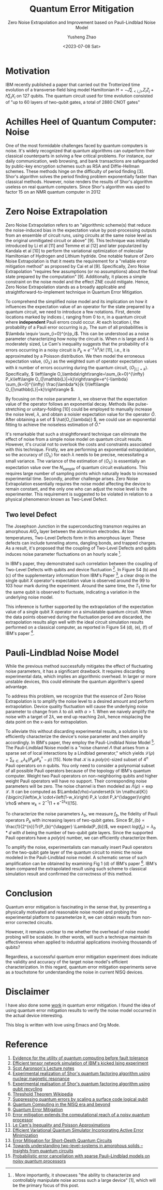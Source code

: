 #+TAGS: QEM
#+TITLE: Quantum Error Mitigation
#+SUBTITLE: Zero Noise Extrapolation and Improvement based on Pauli-Lindblad Noise Model
#+AUTHOR: Yusheng Zhao
#+DATE: <2023-07-08 Sat>

* Motivation
IBM recently published a paper that carried out the Trotterized time evolution
of a transverse-field Ising model Hamiltonian \(H = -J \sum_{<i,j>}Z_{i}Z_{j} +
h \sum_{i}X_{i}\) on 127 qubits. The quantum circuit used for time evolution
consisted of "up to 60 layers of two-qubit gates, a total of 2880 CNOT gates"
[1]. This is a significant experiment due to the relatively low quality of CNOT
gates across all currently available quantum computing platforms. The number and
layers of CNOT gates involved generally can lead to meaningless results due to
noise. A brute-force classical simulation of such a quantum circuit is
definitely out of reach for even the most powerful supercomputers.

The wording of their title, suggesting that their experiment demonstrates
quantum utility (a weaker version of quantum advantage), received mixed reviews
within the Quantum Computing community on Twitter. However, some positive
results emerged from the discussions between proponents of this paper and
others. For instance, Sels and colleagues [2] demonstrated a method to exploit
the heavy-hexagon topology of IBM's superconducting quantum chip to speed up
classical simulation of the quantum circuit in IBM's paper with belief
propagation tensor networks. This, although contradicting IBM's claim of
demonstrating quantum utility, helps extend our understanding of classical
simulation of quantum circuits. Unfortunately, an in-depth analysis of this
topic is beyond the scope of this blog. Interested readers are encouraged to
consult the reference below and investigate further on their own.

Conversely, IBM clarifies that the essence of this paper is not quantum utility
but two other crucial aspects. First, it demonstrates "advances in the coherence
and calibration of a superconducting processor at this scale", with 127 qubits
[1]. More importantly, it showcases "the ability to characterize and
controllably manipulate noise across such a large device" [1], which will be the
primary focus of this post.

This post will proceed as follows: First, I will discuss the importance of
Quantum Error Mitigation by examining the effect of noise on quantum computers
and why Quantum Error Correction is not a viable solution at present. Then, I
will delve into one of the Quantum Error Mitigation techniques used in IBM's
paper - Zero Noise Extrapolation. Finally, I will conclude with how IBM improved
upon the basic Zero Noise Extrapolation with the Pauli-Lindblad noise model to
achieve promising experimental results on 127 qubits.

* Achilles Heel of Quantum Computer: Noise

One of the most formidable challenges faced by quantum computers is noise. It's
widely recognized that quantum algorithms can outperform their classical
counterparts in solving a few critical problems. For instance, our daily
communication, web browsing, and bank transactions are safeguarded by public-key
encryption schemes such as RSA and Diffie-Hellman schemes. These methods
hinge on the difficulty of period finding [3]. Shor's algorithm solves the
period finding problem exponentially faster than classical methods. However,
noise renders the results of Shor's algorithm useless on real quantum computers.
Since Shor's algorithm was used to factor 15 on an NMR quantum computer in 2012
[4], only one other experiment has successfully pushed this limit to 21 using
Shor's algorithm [5]. Noise has made it impossible to scale Shor's algorithm
further.

Of course, solutions have been proposed to tackle the noise problem on quantum
computers. Quantum Error Correction—an algorithm that shields information from
noise and decoherence—has been considered. This algorithm accomplishes its goal
using Quantum Error Correction codes, which encode one qubit's worth of
information onto multiple, physically separated qubits. As noise and decoherence
result from undesirable physical interactions, information encoded onto
physically separated qubits is safeguarded from noise. This protection is based
on the fact that our world predominantly supports local physical interactions.
To interfere with information that is physically separated, one would need
non-local interaction, which is typically unlikely.

However, a significant challenge with implementing Quantum Error Correction
codes is posed by the threshold theorem. This theorem proposes that "a quantum
computer with a physical error rate below a certain threshold can reduce the
logical error rate to arbitrarily low levels" through the application of Quantum
Error Correction schemes [6]. Today's most advanced physical qubits can barely
achieve parity in terms of logical error rate when implementing a Quantum Error
Correction code as compared to a basic repetition code [7]. Consequently, with
current engineering techniques, Quantum Error Correction cannot eliminate the
noise in quantum computers to arbitrary level.

Given the inherent noise accompanying all quantum computer operations and the
restrictions on the number of a physical quantum computer's qubits, we find
ourselves in the Noisy Intermediate Scale Quantum Era, a term coined by John
Preskill [8]. Various methods have been proposed to enhance the usability of
quantum computers in the face of noise. These methods, collectively known as
Quantum Error Mitigation methods, each focus on a specific type of noise. With a
particular type of noise in mind, quantum circuits are modified to amplify or
cancel the effect the noise has on their results, and post-processing of results
is executed on quantum circuit outputs to mitigate the noise's impact on these
results. Notable Quantum Error Mitigation techniques include Dynamical
Decoupling, Measurement Mitigation, Pauli Twirling, and Zero Noise
Extrapolation. The combined application of these techniques made it possible to
obtain sensible quantum dynamics simulation results in IBM's paper [1]. The
remainder of this blog will be dedicated to explaining Zero Noise Extrapolation,
given its straightforward nature and its simplistic assumptions about the
underlying noise model of a quantum computer.

* Zero Noise Extrapolation

Zero Noise Extrapolation refers to an "algorithmic scheme(s) that reduce the
noise-induced bias in the expectation value by post-processing outputs from an
ensemble of circuit runs, using circuits at the same noise level as the original
unmitigated circuit or above" [9]. This technique was initially introduced by Li
et al [11] and Temme et al [12] and later popularized by Kandala et al [10] to
perform the variational optimization of molecular Hamiltonian of Hydrogen and
Lithium hydride. One notable feature of Zero Noise Extrapolation is that it
meets the requirement for a "reliable error mitigation method" as proposed by
Cai et al [9]. Specifically, Zero Noise Extrapolation "requires few assumptions
(or no assumptions) about the final state prepared by the computation" [9].
Additionally, it places a simple constraint on the noise model and the effect
ZNE could mitigate. Hence, Zero Noise Extrapolation stands as a broadly
applicable and straightforward-to-implement technique in Quantum Error
Mitigation.

To comprehend the simplified noise model and its implication on how it
influences the expectation value of an operator for the state prepared by a
quantum circuit, we need to introduce a few notations. First, denote locations
marked by indices \(i\), ranging from \(0\) to \(n\), in a quantum circuit where
*independent* Pauli errors could occur. At each location \(i\), the probability
of a Pauli error occurring is \(p_{i}\). The sum of all probabilities is
\(\lambda \equiv \sum_{i=0}^{n}p_i\). This can be understood as a noise
parameter characterizing how noisy the circuit is. When \(n\) is large and
\(\lambda\) is moderately sized, Le Cam's inequality suggests that the
probability of \(k\) errors occurring in a noisy circuit is \(P_k \approx
e^{-\lambda}\lambda^{k}/k!\) [11], i.e., it is approximated by a Poisson
distribution. We then model the erroneous expectation value, \(\left\langle
O_\lambda\right\rangle\) as the weighted sum of operator expectation values with
\(k\) number of errors occurring during the quantum circuit, \(\left\langle
O_{|\mathbb{L}|=k}\right\rangle\). Specifically, \( \left\langle
O_\lambda\right\rangle=\sum_{k=0}^{\infty} P_k\left\langle
O_{|\mathbb{L}|=k}\right\rangle=e^{-\lambda} \sum_{k=0}^{\infty}
\frac{\lambda^k}{k !}\left\langle O_{|\mathbb{L}|=k}\right\rangle \).

By focusing on the noise parameter \( \lambda \), we observe that the
expectation value of the operator follows an exponential decay. Methods like
pulse-stretching or unitary-folding [10] could be employed to manually increase
the noise level, \(\lambda\), and obtain a noisier expectation value for the
operator \( \hat{O} \). After obtaining a set of \( \hat{O_{\lambda}} \), we
could use an exponential fitting to achieve the noiseless estimation of \(
\hat{O} \)."

It's remarkable that such a straightforward technique can eliminate the effect
of noise from a simple noise model on quantum circuit results. However, it's
crucial not to overlook the costs and constraints associated with this
technique. Firstly, we are performing an exponential extrapolation, so the
accuracy of \(\left \langle O_{\lambda} \right \rangle\) for each \(\lambda\)
needs to be precise, necessitating a small variance. The variance of the
estimation of \(\left \langle O_{\lambda} \right \rangle\) is essentially an
expectation value over the \(N_{sample}\) of quantum circuit evaluations. This
requires large number of sampling points which naturally leads to increased
experimental time. Secondly, another challenge arises. Zero Noise Extrapolation
essentially requires the noise model affecting the device to remain constant,
and the only one who can adjust the noise level is the experimenter. This
requirement is suggested to be violated in relation to a physical phenomenon
known as Two-Level Defect.

** Two level Defect
The Josephson Junction in the superconducting transmon requires an amorphous \(
AlO_x\) layer between the aluminium electrodes. At low temperatures, Two-Level
Defects form in this amorphous layer. These defects can include tunneling atoms,
dangling bonds, and trapped charges. As a result, it's proposed that the
coupling of Two-Level Defects and qubits induces noise parameter fluctuations on
an hourly scale [1].

In IBM's paper, they demonstrated such correlation between the coupling of
Two-Level Defects with qubits and device fluctuation [1]. In Figure S4 (b) and
(c) of the supplementary information from IBM's Paper [1], a clear drop in the
single qubit \(X\) operator's expectation value is observed around the \(99\) to
\(103\) hour mark during the experiment. Around the same time, the \(T_{1}\)
time for the same qubit is observed to fluctuate, indicating a variation in the
underlying noise model.

This inference is further supported by the extrapolation of the expectation
value of a single qubit X operator on a simulatable quantum circuit. When the
data points observed during the fluctuation period are discarded, the
extrapolation results align well with the ideal circuit simulation results
performed on a classical computer, as reported in Figure S4 (d), (e), (f) of
IBM's paper [1].

* Pauli-Lindblad Noise Model

While the previous method successfully mitigates the effect of fluctuating noise
parameters, it has a significant drawback. It requires discarding experimental
data, which implies an algorithmic overhead. In larger or more unstable devices,
this could eliminate the quantum algorithm's speed advantage.

To address this problem, we recognize that the essence of Zero Noise
Extrapolation is to amplify the noise level to a desired amount and perform
extrapolation. Device quality fluctuation will cause the underlying noise
parameter to change from \(\lambda\) to \(\alpha \lambda\) with \(\alpha > 1\).
When we naively amplify the noise with a target of \(2 \lambda\), we end up
reaching \(2 \alpha \lambda\), hence misplacing the data point on the x-axis for
extrapolation.

To alleviate this without discarding experimental results, a solution is to
efficiently characterize the device's noise parameter and then amplify
accordingly. In IBM's paper, they employ the Pauli-Lindblad Noise Model [1]. The
Pauli-Lindblad Noise model is a "noise channel \(\Lambda\) that arises from a
sparse set of local interactions by a Lindblad generator," which yields
\(\mathcal{L}(\rho)=\sum_{k \in \mathcal{K}} \lambda_k\left(P_k \rho
P_k^{\dagger}-\rho\right)\) [15]. Note that \(\mathcal{K}\) is a
\(poly(n)\)-sized subset of \(4^n\) Pauli operators on \(n\) qubits. You only
need to consider a polynomial subset of all possible Pauli operators because of
the topology of IBM's quantum computer. Weight two Pauli operators on
non-neighboring qubits and higher weight Pauli operators will have no support.
Their corresponding noise parameters will be zero. The noise channel is then
modeled as \(\Lambda(\rho)=\exp \mathcal{L}\). It can be computed as
\(\Lambda(\rho)=\underset{k \in \mathcal{K}}{\bigcirc}\left(w_k
\cdot+\left(1-w_k\right) P_k \cdot P_k^{\dagger}\right) \rho\) where
\(w_k=2^{-1}\left(1+\mathrm{e}^{-2 \lambda_k}\right)\)[15].

To characterize the noise parameters \(\lambda_{b}\), we measure \(f_b\), the
fidelity of Pauli operators \(P_b\) with increasing layers of two-qubit gates.
Since \(f_{b} = \frac{1}{2^{n}}Tr(P_{b}^{\dagger} \Lambda(P_{b})\), we expect
\(log(f_{b}) \propto \lambda_{b} * d\) with \(d\) being the number of two-qubit
gate layers. Since the supported Pauli operators have a \(poly(n)\) number, we
can efficiently characterize them.

To amplify the noise, experimentalists can manually insert Pauli operators on
the two-qubit gate layer of the quantum circuit to mimic the noise modeled in
the Pauli-Lindblad noise model. A schematic sense of such amplification can be
obtained by examining Fig 1 (d) of IBM's paper [1]. IBM's team compared the
extrapolated result using such scheme to classical simulation result and
confirmed the correctness of this method.

* Conclusion
Quantum error mitigation is fascinating in the sense that, by presenting a
physically motivated and reasonable noise model and probing the experimental
platform to parameterize it, we can obtain results from non-error corrected
circuits.

However, it remains unclear to me whether the overhead of noise model probing
will be scalable. In other words, will such a technique maintain its
effectiveness when applied to industrial applications involving thousands of
qubits?

Regardless, a successful quantum error mitigation experiment does indicate the
validity and accuracy of the target noise model's efficient characterization. In
this regard, quantum error mitigation experiments serve as a touchstone for
understanding the noise in current NISQ devices.

* Disclaimer
I have also done some [[https://journals.aps.org/prresearch/abstract/10.1103/PhysRevResearch.5.013183][work]] in quantum error mitigation. I found the idea of
using quantum error mitigation results to verify the noise model occurred in the
actual device interesting.

This blog is written with love using Emacs and Org Mode.

* Reference
1) [[https://www.nature.com/articles/s41586-023-06096-3][Evidence for the utility of quantum computing before fault tolerance]]
2) [[https://arxiv.org/abs/2306.14887][Efficient tensor network simulation of IBM's kicked Ising experiment]]
3) [[https://www.scottaaronson.com/qclec/19.pdf][Scot Aaronson's Lecture notes]]
4) [[https://www.nature.com/articles/414883a][Experimental realization of Shor's quantum factoring algorithm using nuclear magnetic resonance]]
5) [[https://arxiv.org/abs/1111.4147][Experimental realisation of Shor's quantum factoring algorithm using qubit recycling]]
6) [[https://en.wikipedia.org/wiki/Threshold_theorem][Threshold Theorem Wikipedia]]
7) [[https://www.nature.com/articles/s41586-022-05434-1][Suppressing quantum errors by scaling a surface code logical qubit]]
8) [[https://arxiv.org/abs/1801.00862][Quantum Computing in the NISQ era and beyond]]
9) [[https://arxiv.org/pdf/2210.00921.pdf][Quantum Error Mitigation]]
10) [[https://www.nature.com/articles/s41586-019-1040-7][Error mitigation extends the computational reach of a noisy quantum processor]]
11) [[http://www-stat.wharton.upenn.edu/~steele/Papers/PDF/LIaPA.pdf][Le Cam's Inequality and Poisson Approximations]]
12) [[https://journals.aps.org/prx/abstract/10.1103/PhysRevX.7.021050][Efficient Variational Quantum Simulator Incorporating Active Error Minimization]]
13) [[https://journals.aps.org/prl/abstract/10.1103/PhysRevLett.119.180509][Error Mitigation for Short-Depth Quantum Circuits]]
14) [[https://arxiv.org/abs/1705.01108][Towards understanding two-level-systems in amorphous solids -- Insights from quantum circuits]]
15) [[https://www.nature.com/articles/s41567-023-02042-2][Probabilistic error cancellation with sparse Pauli–Lindblad models on noisy quantum processors]]

